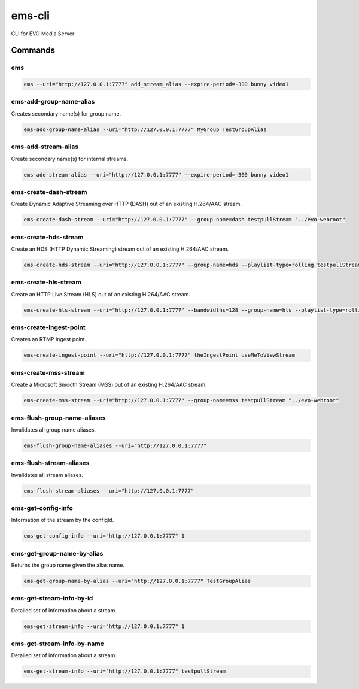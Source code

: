 =======
ems-cli
=======

.. image:: https://codeclimate.com/github/tomi77/ems-cli/badges/gpa.svg
   :target: https://codeclimate.com/github/tomi77/ems-cli
   :alt: Code Climate

CLI for EVO Media Server

Commands
========

ems
---

.. sourcecode:: sh

 ems --uri="http://127.0.0.1:7777" add_stream_alias --expire-period=-300 bunny video1

ems-add-group-name-alias
------------------------

Creates secondary name(s) for group name.

.. sourcecode:: sh

 ems-add-group-name-alias --uri="http://127.0.0.1:7777" MyGroup TestGroupAlias

ems-add-stream-alias
--------------------

Create secondary name(s) for internal streams.

.. sourcecode:: sh

 ems-add-stream-alias --uri="http://127.0.0.1:7777" --expire-period=-300 bunny video1

ems-create-dash-stream
----------------------

Create Dynamic Adaptive Streaming over HTTP (DASH) out of an existing H.264/AAC stream.

.. sourcecode:: sh

 ems-create-dash-stream --uri="http://127.0.0.1:7777" --group-name=dash testpullStream "../evo-webroot"

ems-create-hds-stream
---------------------

Create an HDS (HTTP Dynamic Streaming) stream out of an existing H.264/AAC stream.

.. sourcecode:: sh

 ems-create-hds-stream --uri="http://127.0.0.1:7777" --group-name=hds --playlist-type=rolling testpullStream "../evo-webroot"

ems-create-hls-stream
---------------------

Create an HTTP Live Stream (HLS) out of an existing H.264/AAC stream.

.. sourcecode:: sh

 ems-create-hls-stream --uri="http://127.0.0.1:7777" --bandwidths=128 --group-name=hls --playlist-type=rolling --playlist-length=10 --chunk-length=5 hlstest "/MyWebRoot/"

ems-create-ingest-point
-----------------------

Creates an RTMP ingest point.

.. sourcecode:: sh

 ems-create-ingest-point --uri="http://127.0.0.1:7777" theIngestPoint useMeToViewStream

ems-create-mss-stream
---------------------

Create a Microsoft Smooth Stream (MSS) out of an existing H.264/AAC stream.

.. sourcecode:: sh

 ems-create-mss-stream --uri="http://127.0.0.1:7777" --group-name=mss testpullStream "../evo-webroot"

ems-flush-group-name-aliases
----------------------------

Invalidates all group name aliases.

.. sourcecode:: sh

 ems-flush-group-name-aliases --uri="http://127.0.0.1:7777"

ems-flush-stream-aliases
------------------------

Invalidates all stream aliases.

.. sourcecode:: sh

 ems-flush-stream-aliases --uri="http://127.0.0.1:7777"

ems-get-config-info
-------------------

Information of the stream by the configId.

.. sourcecode:: sh

 ems-get-config-info --uri="http://127.0.0.1:7777" 1

ems-get-group-name-by-alias
---------------------------

Returns the group name given the alias name.

.. sourcecode:: sh

 ems-get-group-name-by-alias --uri="http://127.0.0.1:7777" TestGroupAlias

ems-get-stream-info-by-id
-------------------------

Detailed set of information about a stream.

.. sourcecode:: sh

 ems-get-stream-info --uri="http://127.0.0.1:7777" 1

ems-get-stream-info-by-name
---------------------------

Detailed set of information about a stream.

.. sourcecode:: sh

 ems-get-stream-info --uri="http://127.0.0.1:7777" testpullStream
